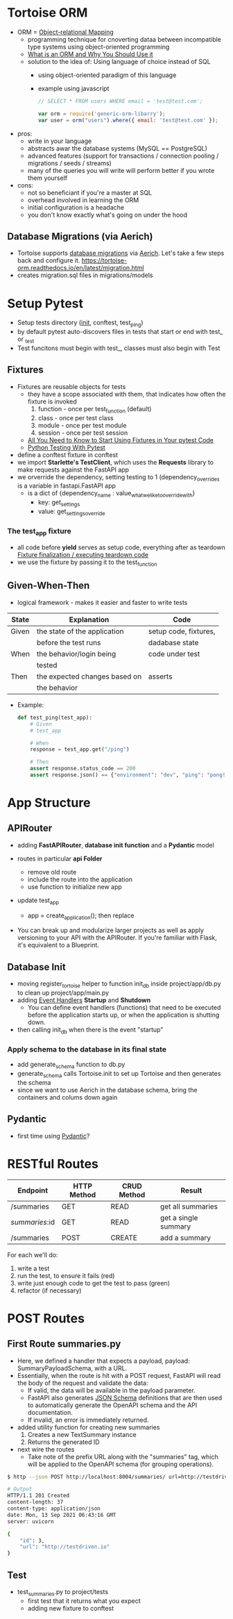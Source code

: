 * Tortoise ORM

  - ORM = [[https://en.wikipedia.org/wiki/Object–relational_mapping][Object-relational Mapping]]
    - programming technique for cnoverting dataa between incompatible type
      systems using object-oriented programming
    - [[https://blog.bitsrc.io/what-is-an-orm-and-why-you-should-use-it-b2b6f75f5e2a][What is an ORM and Why You Should Use it]]
    - solution to the idea of: Using language of choice instead of SQL
      - using object-oriented paradigm of this language
      - example using javascript
        #+begin_src javascript
          // SELECT * FROM users WHERE email = 'test@test.com';

          var orm = require('generic-orm-libarry');
          var user = orm("users").where({ email: 'test@test.com' });
        #+end_src

  - pros:
    - write in your language
    - abstracts awar the database systems (MySQL == PostgreSQL)
    - advanced features (support for transactions / connection pooling /
      migrations / seeds / streams)
    - many of the queries you will write will perform better if you wrote them
      yourself
  - cons:
    - not so beneficiant if you're a master at SQL
    - overhead involved in learning the ORM
    - initial configuration is a headache
    - you don't know exactly what's going on under the hood

** Database Migrations (via Aerich)

  - Tortoise supports [[https://en.wikipedia.org/wiki/Schema_migration][database migrations]] via [[https://github.com/tortoise/aerich][Aerich]]. Let's take a few steps back and configure it.
    https://tortoise-orm.readthedocs.io/en/latest/migration.html
  - creates  migration.sql files in migrations/models

* Setup Pytest

  - Setup tests directory (__init__, conftest, test_ping)
  - by default pytest auto-discovers files in tests that start or end with test_ or _test
  - Test funcitons must begin with test_, classes must also begin with Test

** Fixtures

   - Fixtures are reusable objects for tests
     - they have a scope associated with them, that indicates how often the
       fixture is invoked
       1. function - once per test_function (default)
       2. class - once per test class
       3. module - once per test module
       4. session - once per test session
     - [[https://pybit.es/articles/pytest-fixtures/][All You Need to Know to Start Using Fixtures in Your pytest Code]]
     - [[https://pybit.es/articles/pytest-book/][Python Testing With Pytest]]
          
   - define a conftest fixture in conftest
   - we import *Starlette's TestClient*, which uses the *Requests* library to
     make requests against the FastAPI app
   - we orverride the dependency, setting testing to 1 (dependency_overrides is
     a variable in fastapi.FastAPI app
     - is a dict of {dependency_name : value_what_we_like_to_override_with}
       - key: get_settings
       - value: get_settings_override
         
*** The test_app fixture

    - all code before *yield* serves as setup code, everything after as teardown
      [[https://docs.pytest.org/en/latest/explanation/fixtures.html#improvements-over-xunit-style-setup-teardown-functions][Fixture finalization / executing teardown code]]
    - we use the fixture by passing it to the test_function

      
** Given-When-Then

   - logical framework - makes it easier and faster to write tests
     
   | State | Explanation                   | Code                  |
   |-------+-------------------------------+-----------------------|
   | Given | the state of the application  | setup code, fixtures, |
   |       | before the test runs          | dadabase state        |
   | When  | the behavior/login being      | code under test       |
   |       | tested                        |                       |
   | Then  | the expected changes based on | asserts               |
   |       | the behavior                  |                       |

   - Example:
     #+begin_src python
       def test_ping(test_app):
           # Given
           # test_app

           # When
           response = test_app.get("/ping")

           # Then
           assert response.status_code == 200
           assert response.json() == {"environment": "dev", "ping": "pong!", "testing": True}
     #+end_src

* App Structure
** APIRouter
  - adding *FastAPIRouter*, *database init function* and a *Pydantic* model

  - routes in particular *api Folder*
    - remove old route
    - include the route into the application
    - use function to initialize new app

  - update test_app
    - app = create_application(); then replace

  - You can break up and modularize larger projects as well as apply versioning
    to your API with the APIRouter. If you're familiar with Flask, it's
    equivalent to a Blueprint. 

** Database Init

   - moving register_tortoise helper to function init_db inside
     project/app/db.py to clean up project/app/main.py
   - adding [[https://fastapi.tiangolo.com/advanced/events/][Event Handlers]] *Startup* and *Shutdown*
     - You can define event handlers (functions) that need to be executed before
       the application starts up, or when the application is shutting down. 
   - then calling init_db when there is the event "startup"

*** Apply schema to the database in its final state

    - add generate_schema function to db.py
    - generate_schema calls Tortoise.init to set up Tortoise and then generates
      the schema
    - since we want to use Aerich in the database schema, bring the containers
      and colums down again

      
** Pydantic

   - first time using [[https://pydantic-docs.helpmanual.io][Pydantic]]?

* RESTful Routes

  | Endpoint       | HTTP Method | CRUD Method | Result               |
  |----------------+-------------+-------------+----------------------|
  | /summaries     | GET         | READ        | get all summaries    |
  | /summaries/:id | GET         | READ        | get a single summary |
  | /summaries     | POST        | CREATE      | add a summary        |

  For each we'll do:
  1. write a test
  2. run the test, to ensure it fails (red)
  3. write just enough code to get the test to pass (green)
  4. refactor (if necessary)

     
  
* POST Routes
** First Route summaries.py

   - Here, we defined a handler that expects a payload, payload:
     SummaryPayloadSchema, with a URL.
   - Essentially, when the route is hit with a POST request, FastAPI will read
     the body of the request and validate the data:
     - If valid, the data will be available in the payload parameter.
     - FastAPI also generates [[https://json-schema.org][JSON Schema]] definitions that are then used to
       automatically generate the OpenAPI schema and the API documentation.
     - If invalid, an error is immediately returned.

   - added utility function for creating new summaries
     1. Creates a new TextSummary instance
     2. Returns the generated ID

   - next wire the routes
     - Take note of the prefix URL along with the "summaries" tag, which will be
       applied to the OpenAPI schema (for grouping operations). 


   #+begin_src bash
     $ http --json POST http://localhost:8004/summaries/ url=http://testdriven.io

     # Output
     HTTP/1.1 201 Created
     content-length: 37
     content-type: application/json
     date: Mon, 13 Sep 2021 06:43:16 GMT
     server: uvicorn

     {
         "id": 3,
         "url": "http://testdriven.io"
     }
   #+end_src

** Test

   - test_summaries.py to project/tests
     - first test that it returns what you expect
     - adding new fixture to conftest
